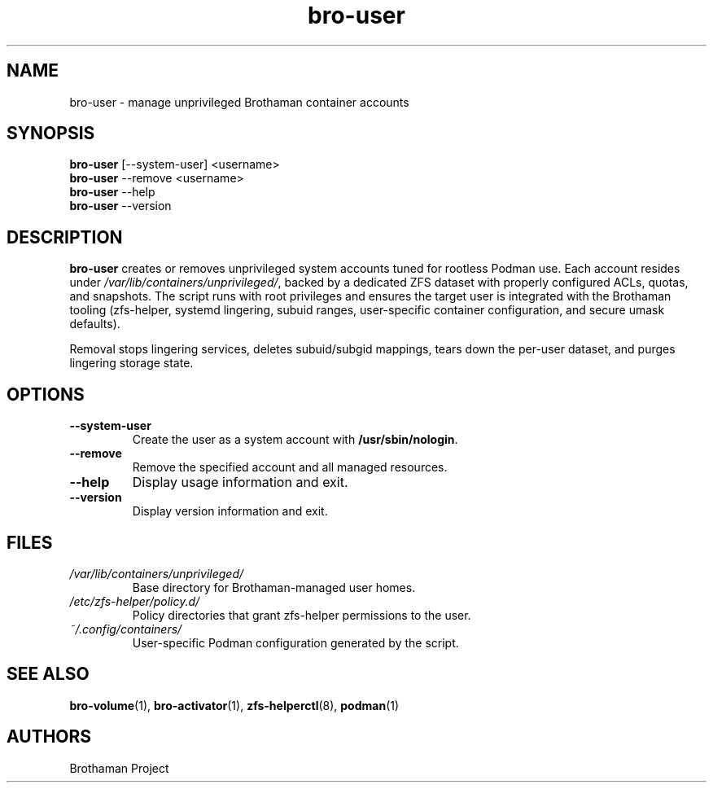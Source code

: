 .TH bro-user 1 "October 2025" "Brothaman" "Brothaman User Commands"
.SH NAME
bro-user \- manage unprivileged Brothaman container accounts
.SH SYNOPSIS
.B bro-user
[--system-user] <username>
.br
.B bro-user
--remove <username>
.br
.B bro-user
--help
.br
.B bro-user
--version
.SH DESCRIPTION
.B bro-user
creates or removes unprivileged system accounts tuned for rootless Podman use.
Each account resides under
.IR /var/lib/containers/unprivileged/ ,
backed by a dedicated ZFS dataset with properly configured ACLs, quotas, and
snapshots. The script runs with root privileges and ensures the target user is
integrated with the Brothaman tooling (zfs-helper, systemd lingering, subuid
ranges, user-specific container configuration, and secure umask defaults).

Removal stops lingering services, deletes subuid/subgid mappings, tears down the
per-user dataset, and purges lingering storage state.
.SH OPTIONS
.TP
.B --system-user
Create the user as a system account with
.BR /usr/sbin/nologin .
.TP
.B --remove
Remove the specified account and all managed resources.
.TP
.B --help
Display usage information and exit.
.TP
.B --version
Display version information and exit.
.SH FILES
.TP
.I /var/lib/containers/unprivileged/
Base directory for Brothaman-managed user homes.
.TP
.I /etc/zfs-helper/policy.d/
Policy directories that grant zfs-helper permissions to the user.
.TP
.I ~/.config/containers/
User-specific Podman configuration generated by the script.
.SH SEE ALSO
.BR bro-volume (1),
.BR bro-activator (1),
.BR zfs-helperctl (8),
.BR podman (1)
.SH AUTHORS
Brothaman Project
